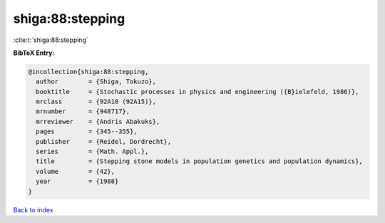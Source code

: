 shiga:88:stepping
=================

:cite:t:`shiga:88:stepping`

**BibTeX Entry:**

.. code-block:: bibtex

   @incollection{shiga:88:stepping,
     author        = {Shiga, Tokuzo},
     booktitle     = {Stochastic processes in physics and engineering ({B}ielefeld, 1986)},
     mrclass       = {92A10 (92A15)},
     mrnumber      = {948717},
     mrreviewer    = {Andris Abakuks},
     pages         = {345--355},
     publisher     = {Reidel, Dordrecht},
     series        = {Math. Appl.},
     title         = {Stepping stone models in population genetics and population dynamics},
     volume        = {42},
     year          = {1988}
   }

`Back to index <../By-Cite-Keys.html>`_
